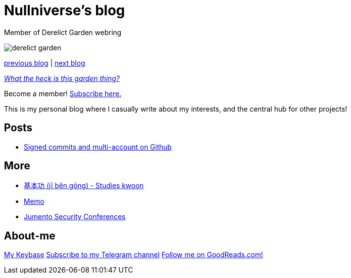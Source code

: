 :revealjsdir: https://cdnjs.cloudflare.com/ajax/libs/reveal.js/3.8.0
:revealjs_slideNumber: true
:stem: latexmath
:source-highlighter: highlight.js
:highlightjs-languages: c, cpp, hpp, cc, hh, c++, h++, cxx, hxx, h, rust, swift, go, golang, elixir, xml, html, xhtml, rss, atom, xjb, xsd, xsl, plist, svg, java, jsp, json, javascript, js, jsx, kotlin, kt, tex, lisp, perl, pl, pm, powershell, ps, ps1, pgsql, postgres, postgresql, python, py, gyp, ruby, rb, gemspec, podspec, thor, irb, rust, rs, sql, yml, yaml

:icons: font
:allow-uri-read:
:stylesheet: adoc-rocket-panda.css
:imagesdir: img
:favicon: favicon.png


ifdef::env-github[:outfilesuffix: .adoc]

ifdef::env-github,env-browser[]
// Exibe ícones para os blocos como NOTE e IMPORTANT no GitHub
:caution-caption: :fire:
:important-caption: :exclamation:
:note-caption: :paperclip:
:tip-caption: :bulb:
:warning-caption: :warning:
endif::[]


= Nullniverse's blog
:description: landing page of my personal blog page
:keywords: blog, articles

Member of Derelict Garden webring

image:derelict-garden.png[]


https://derelict.garden/prev/blog.nullniverse.xyz[previous blog,window=read-later] | https://derelict.garden/next/blog.nullniverse.xyz[next blog,window=read-later]

https://derelict.garden/garden/garden-article-template.html[_What the heck is this garden thing?_]


Become a member! https://derelict.garden/enter.html[Subscribe here.]

This is my personal blog where I casually write about my interests, and the central hub for other projects!

== Posts

* https://blog.nullniverse.xyz/posts/signed-commits[Signed commits and multi-account on Github]

== More

* https://github.com/nullniverse/jibengong[基本功 (jī běn gōng) - Studies kwoon]
* https://memo.nullniverse.xyz[Memo]
* https://www.jumentosec.lol/[Jumento Security Conferences]

== About-me
https://keybase.io/nullniverse[My Keybase]
https://t.me/nullniverseblog[Subscribe to my Telegram channel]
https://www.goodreads.com/nullniverse[Follow me on GoodReads.com!]
